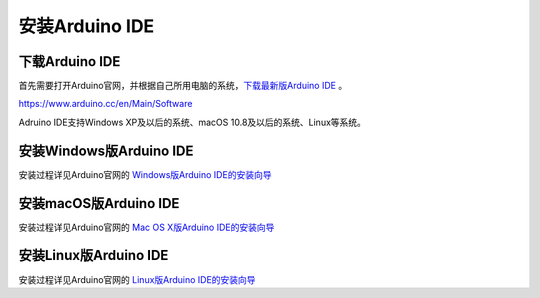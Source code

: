 .. _install_arduino:

==================================
安装Arduino IDE
==================================

下载Arduino IDE
================

首先需要打开Arduino官网，并根据自己所用电脑的系统，`下载最新版Arduino IDE`_ 。

https://www.arduino.cc/en/Main/Software

Adruino IDE支持Windows XP及以后的系统、macOS 10.8及以后的系统、Linux等系统。

.. _下载最新版Arduino IDE: https://www.arduino.cc/en/Main/Software

安装Windows版Arduino IDE 
=======================

安装过程详见Arduino官网的 `Windows版Arduino IDE的安装向导`_ 

.. _Windows版Arduino IDE的安装向导: https://www.arduino.cc/en/Guide/Windows#toc1

安装macOS版Arduino IDE 
=======================

安装过程详见Arduino官网的 `Mac OS X版Arduino IDE的安装向导`_ 

.. _Mac OS X版Arduino IDE的安装向导: https://www.arduino.cc/en/Guide/MacOSX

安装Linux版Arduino IDE 
=======================

安装过程详见Arduino官网的 `Linux版Arduino IDE的安装向导`_ 

.. _Linux版Arduino IDE的安装向导: https://www.arduino.cc/en/Guide/Linux


